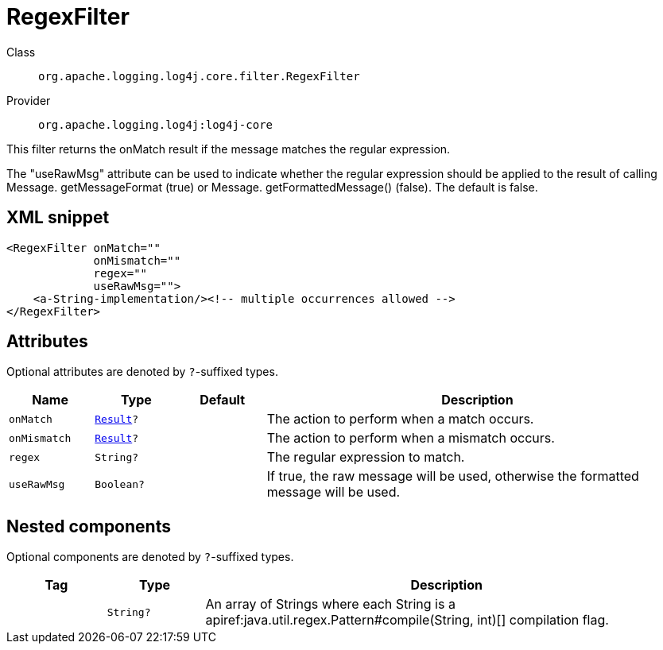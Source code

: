 ////
Licensed to the Apache Software Foundation (ASF) under one or more
contributor license agreements. See the NOTICE file distributed with
this work for additional information regarding copyright ownership.
The ASF licenses this file to You under the Apache License, Version 2.0
(the "License"); you may not use this file except in compliance with
the License. You may obtain a copy of the License at

    https://www.apache.org/licenses/LICENSE-2.0

Unless required by applicable law or agreed to in writing, software
distributed under the License is distributed on an "AS IS" BASIS,
WITHOUT WARRANTIES OR CONDITIONS OF ANY KIND, either express or implied.
See the License for the specific language governing permissions and
limitations under the License.
////

[#org_apache_logging_log4j_core_filter_RegexFilter]
= RegexFilter

Class:: `org.apache.logging.log4j.core.filter.RegexFilter`
Provider:: `org.apache.logging.log4j:log4j-core`


This filter returns the onMatch result if the message matches the regular expression.

The "useRawMsg" attribute can be used to indicate whether the regular expression should be applied to the result of calling Message.
getMessageFormat (true) or Message.
getFormattedMessage() (false). The default is false.

[#org_apache_logging_log4j_core_filter_RegexFilter-XML-snippet]
== XML snippet
[source, xml]
----
<RegexFilter onMatch=""
             onMismatch=""
             regex=""
             useRawMsg="">
    <a-String-implementation/><!-- multiple occurrences allowed -->
</RegexFilter>
----

[#org_apache_logging_log4j_core_filter_RegexFilter-attributes]
== Attributes

Optional attributes are denoted by `?`-suffixed types.

[cols="1m,1m,1m,5"]
|===
|Name|Type|Default|Description

|onMatch
|xref:../log4j-core/org.apache.logging.log4j.core.Filter.Result.adoc[Result]?
|
a|The action to perform when a match occurs.

|onMismatch
|xref:../log4j-core/org.apache.logging.log4j.core.Filter.Result.adoc[Result]?
|
a|The action to perform when a mismatch occurs.

|regex
|String?
|
a|The regular expression to match.

|useRawMsg
|Boolean?
|
a|If true, the raw message will be used, otherwise the formatted message will be used.

|===

[#org_apache_logging_log4j_core_filter_RegexFilter-components]
== Nested components

Optional components are denoted by `?`-suffixed types.

[cols="1m,1m,5"]
|===
|Tag|Type|Description

|
|String?
a|An array of Strings where each String is a apiref:java.util.regex.Pattern#compile(String, int)[] compilation flag.

|===
